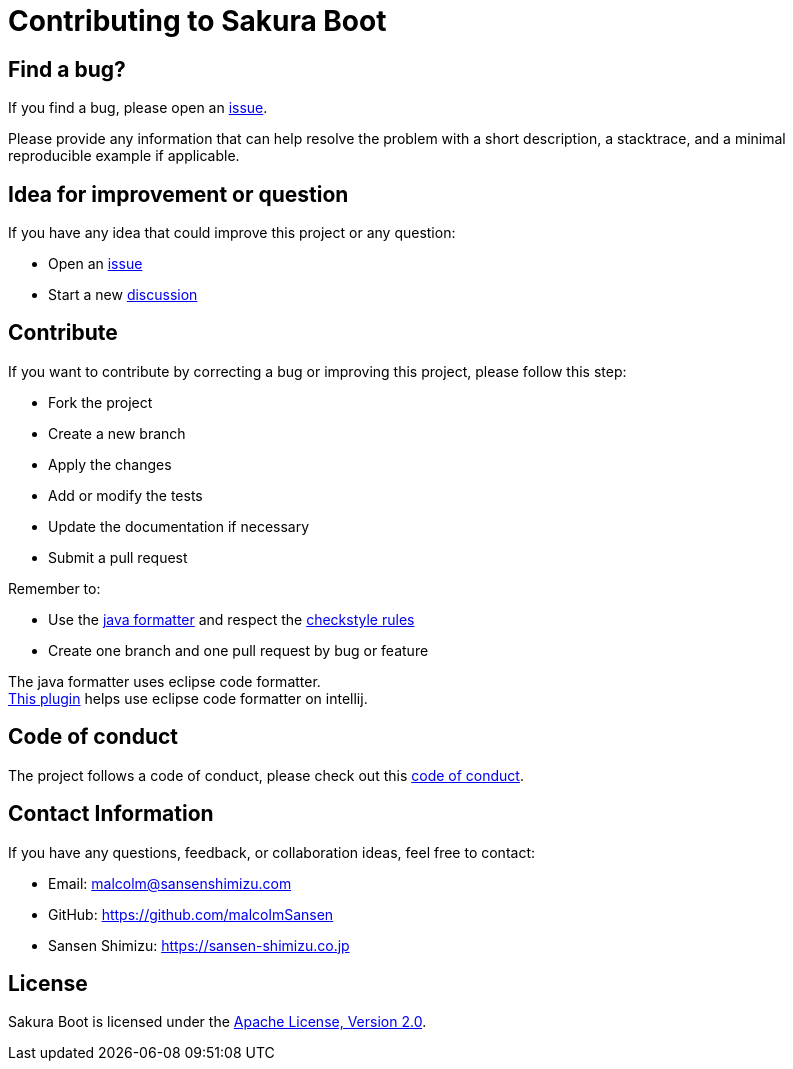 = Contributing to Sakura Boot

== Find a bug?

If you find a bug, please open an https://github.com/Sansen-Shimizu/sakura-boot/issues[issue].

Please provide any information that can help resolve the problem with a short description, a stacktrace, and a minimal reproducible example if applicable.

== Idea for improvement or question

If you have any idea that could improve this project or any question:

* Open an https://github.com/Sansen-Shimizu/sakura-boot/issues[issue]
* Start a new https://github.com/Sansen-Shimizu/sakura-boot/discussions[discussion]

== Contribute

If you want to contribute by correcting a bug or improving this project, please follow this step:

* Fork the project
* Create a new branch
* Apply the changes
* Add or modify the tests
* Update the documentation if necessary
* Submit a pull request

Remember to:

* Use the link:sakura-boot-checkstyle/formatter/java-formatter.xml[java formatter] and respect the
link:sakura-boot-checkstyle/src/main/resources/checkstyle.xml[checkstyle rules]
* Create one branch and one pull request by bug or feature

The java formatter uses eclipse code formatter. +
https://plugins.jetbrains.com/plugin/6546-adapter-for-eclipse-code-formatter[This plugin] helps use eclipse code formatter on intellij.

== Code of conduct

The project follows a code of conduct, please check out this link:./CODE_OF_CONDUCT.adoc[code of conduct].

== Contact Information

If you have any questions, feedback, or collaboration ideas, feel free to contact:

* Email: malcolm@sansenshimizu.com
* GitHub: https://github.com/malcolmSansen
* Sansen Shimizu: https://sansen-shimizu.co.jp

== License

Sakura Boot is licensed under the https://www.apache.org/licenses/LICENSE-2.0[Apache License, Version 2.0].
